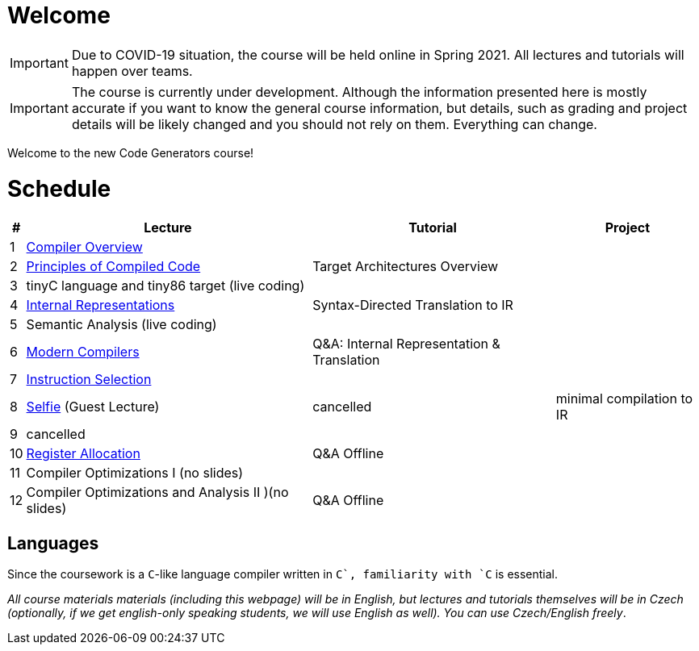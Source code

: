 = Welcome

IMPORTANT: Due to COVID-19 situation, the course will be held online in Spring 2021. All lectures and tutorials will happen over teams. 

IMPORTANT: The course is currently under development. Although the information presented here is mostly accurate if you want to know the general course information, but details, such as grading and project details will be likely changed and you should not rely on them. Everything can change. 

Welcome to the new Code Generators course!

= Schedule

[%autowidth]
|===
| # | Lecture | Tutorial | Project  

| 1 
| link:media/NI-GEN-1.pdf[Compiler Overview]
|
|

| 2
| link:media/NI-GEN-2.pdf[Principles of Compiled Code]
| Target Architectures Overview
| 

| 3
| tinyC language and tiny86 target (live coding)
| 
|


| 4
| link:media/NI-GEN-4.pdf[Internal Representations]
| Syntax-Directed Translation to IR
|

| 5
| Semantic Analysis (live coding)
| 
|

| 6
| link:media/NI-GEN-6.pdf[Modern Compilers]
| Q&A: Internal Representation & Translation 
|

| 7
| link:media/NI-GEN-7.pdf[Instruction Selection]
|
|

| 8
| link:http://selfie.cs.uni-salzburg.at[Selfie] (Guest Lecture)
| cancelled
| minimal compilation to IR

| 9
| cancelled
|
|

| 10
| link:media/NI-GEN-8.pdf[Register Allocation]
| Q&A Offline
|

| 11 
| Compiler Optimizations I (no slides)
| 
| 

| 12
| Compiler Optimizations and Analysis II )(no slides)
| Q&A Offline
|

|===

== Languages

Since the coursework is a `C`-like language compiler written in `C++`, familiarity with `C++` is essential.

_All course materials materials (including this webpage) will be in English, but lectures and tutorials themselves will be in Czech (optionally, if we get english-only speaking students, we will use English as well). You can use Czech/English freely_. 







